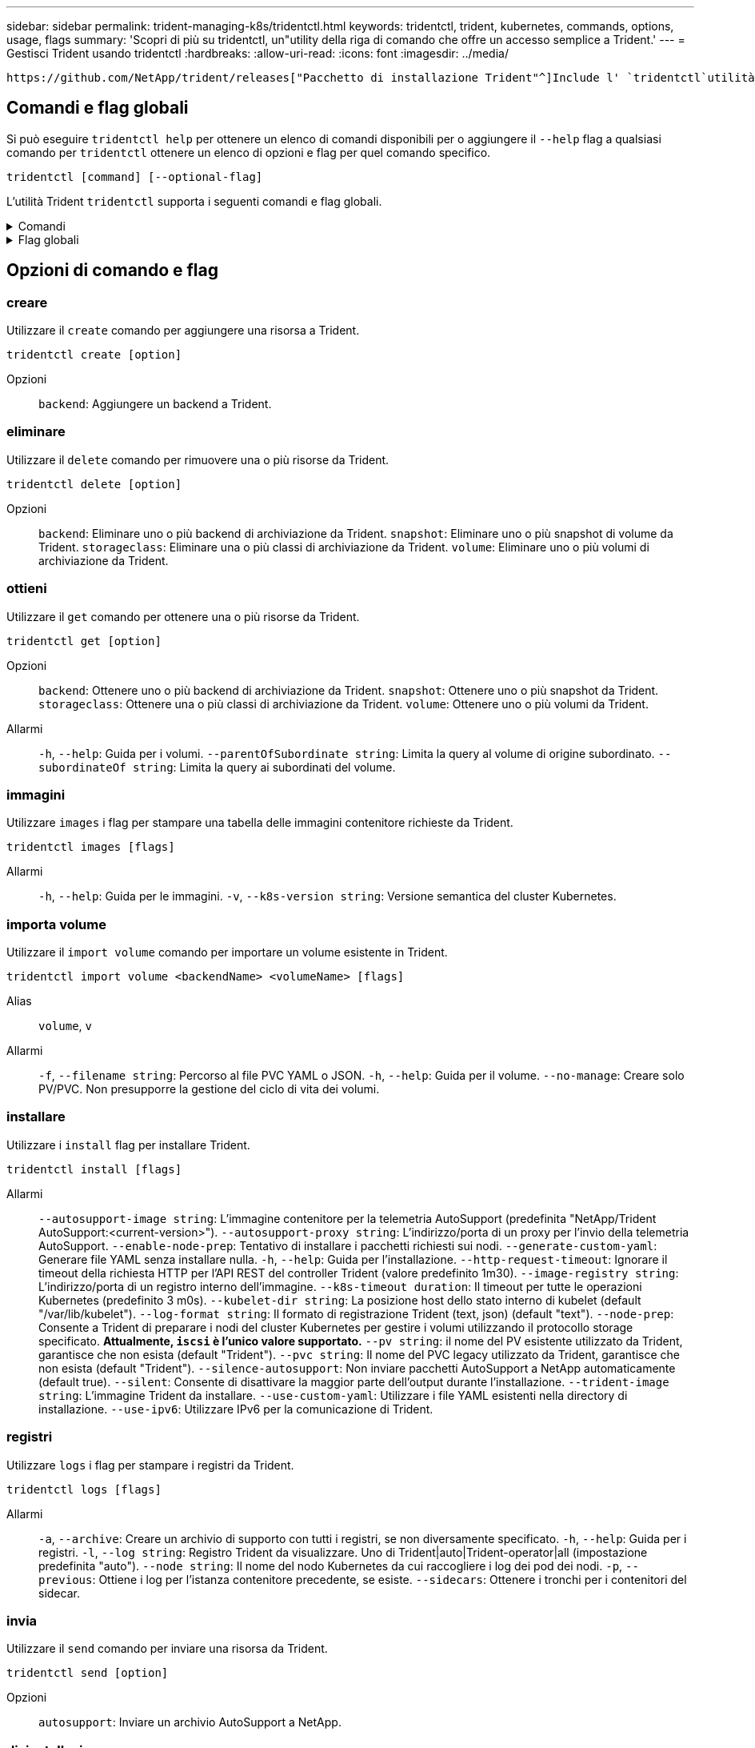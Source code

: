 ---
sidebar: sidebar 
permalink: trident-managing-k8s/tridentctl.html 
keywords: tridentctl, trident, kubernetes, commands, options, usage, flags 
summary: 'Scopri di più su tridentctl, un"utility della riga di comando che offre un accesso semplice a Trident.' 
---
= Gestisci Trident usando tridentctl
:hardbreaks:
:allow-uri-read: 
:icons: font
:imagesdir: ../media/


[role="lead"]
 https://github.com/NetApp/trident/releases["Pacchetto di installazione Trident"^]Include l' `tridentctl`utilità della riga di comando per fornire un semplice accesso a Trident. Gli utenti Kubernetes con Privileges sufficiente possono usarlo per installare Trident o gestire il namespace che contiene l'pod Trident.



== Comandi e flag globali

Si può eseguire `tridentctl help` per ottenere un elenco di comandi disponibili per o aggiungere il `--help` flag a qualsiasi comando per `tridentctl` ottenere un elenco di opzioni e flag per quel comando specifico.

`tridentctl [command] [--optional-flag]`

L'utilità Trident `tridentctl` supporta i seguenti comandi e flag globali.

.Comandi
[%collapsible]
====
`create`:: Aggiungere una risorsa a Trident.
`delete`:: Rimuovere una o più risorse da Trident.
`get`:: Ottieni una o più risorse da Trident.
`help`:: Aiuto su qualsiasi comando.
`images`:: Stampare una tabella delle immagini contenitore richieste da Trident.
`import`:: Importare una risorsa esistente in Trident.
`install`:: Installare Trident.
`logs`:: Stampare i registri da Trident.
`send`:: Inviare una risorsa da Trident.
`uninstall`:: Disinstallare Trident.
`update`:: Modificare una risorsa in Trident.
`update backend state`:: Sospendere temporaneamente le operazioni di backend.
`upgrade`:: Aggiornare una risorsa in Trident.
`version`:: Stampare la versione di Trident.


====
.Flag globali
[%collapsible]
====
`-d`, `--debug`:: Output di debug.
`-h`, `--help`:: Guida per `tridentctl`.
`-k`, `--kubeconfig string`:: Specifica il `KUBECONFIG` percorso per eseguire comandi in locale o da un cluster Kubernetes a un altro.
+
--

NOTE: In alternativa, puoi esportare la `KUBECONFIG` variabile in modo da puntare a un cluster Kubernetes specifico ed emettere `tridentctl` comandi a quel cluster.

--
`-n`, `--namespace string`:: Namespace delle implementazioni Trident.
`-o`, `--output string`:: Formato di output. Uno tra json|yaml|name|wide|ps (impostazione predefinita).
`-s`, `--server string`:: Indirizzo/porta dell'interfaccia REST Trident.
+
--

WARNING: L'interfaccia REST di Trident può essere configurata per l'ascolto e la distribuzione solo su 127.0.0.1 (per IPv4) o [::1] (per IPv6).

--


====


== Opzioni di comando e flag



=== creare

Utilizzare il `create` comando per aggiungere una risorsa a Trident.

`tridentctl create [option]`

Opzioni:: `backend`: Aggiungere un backend a Trident.




=== eliminare

Utilizzare il `delete` comando per rimuovere una o più risorse da Trident.

`tridentctl delete [option]`

Opzioni:: `backend`: Eliminare uno o più backend di archiviazione da Trident.
`snapshot`: Eliminare uno o più snapshot di volume da Trident.
`storageclass`: Eliminare una o più classi di archiviazione da Trident.
`volume`: Eliminare uno o più volumi di archiviazione da Trident.




=== ottieni

Utilizzare il `get` comando per ottenere una o più risorse da Trident.

`tridentctl get [option]`

Opzioni:: `backend`: Ottenere uno o più backend di archiviazione da Trident.
`snapshot`: Ottenere uno o più snapshot da Trident.
`storageclass`: Ottenere una o più classi di archiviazione da Trident.
`volume`: Ottenere uno o più volumi da Trident.
Allarmi:: `-h`, `--help`: Guida per i volumi.
`--parentOfSubordinate string`: Limita la query al volume di origine subordinato.
`--subordinateOf string`: Limita la query ai subordinati del volume.




=== immagini

Utilizzare `images` i flag per stampare una tabella delle immagini contenitore richieste da Trident.

`tridentctl images [flags]`

Allarmi:: `-h`, `--help`: Guida per le immagini.
`-v`, `--k8s-version string`: Versione semantica del cluster Kubernetes.




=== importa volume

Utilizzare il `import volume` comando per importare un volume esistente in Trident.

`tridentctl import volume <backendName> <volumeName> [flags]`

Alias:: `volume`, `v`
Allarmi:: `-f`, `--filename string`: Percorso al file PVC YAML o JSON.
`-h`, `--help`: Guida per il volume.
`--no-manage`: Creare solo PV/PVC. Non presupporre la gestione del ciclo di vita dei volumi.




=== installare

Utilizzare i `install` flag per installare Trident.

`tridentctl install [flags]`

Allarmi:: `--autosupport-image string`: L'immagine contenitore per la telemetria AutoSupport (predefinita "NetApp/Trident AutoSupport:<current-version>").
`--autosupport-proxy string`: L'indirizzo/porta di un proxy per l'invio della telemetria AutoSupport.
`--enable-node-prep`: Tentativo di installare i pacchetti richiesti sui nodi.
`--generate-custom-yaml`: Generare file YAML senza installare nulla.
`-h`, `--help`: Guida per l'installazione.
`--http-request-timeout`: Ignorare il timeout della richiesta HTTP per l'API REST del controller Trident (valore predefinito 1m30).
`--image-registry string`: L'indirizzo/porta di un registro interno dell'immagine.
`--k8s-timeout duration`: Il timeout per tutte le operazioni Kubernetes (predefinito 3 m0s).
`--kubelet-dir string`: La posizione host dello stato interno di kubelet (default "/var/lib/kubelet").
`--log-format string`: Il formato di registrazione Trident (text, json) (default "text").
`--node-prep`: Consente a Trident di preparare i nodi del cluster Kubernetes per gestire i volumi utilizzando il protocollo storage specificato. *Attualmente, `iscsi` è l'unico valore supportato.*
`--pv string`: il nome del PV esistente utilizzato da Trident, garantisce che non esista (default "Trident").
`--pvc string`: Il nome del PVC legacy utilizzato da Trident, garantisce che non esista (default "Trident").
`--silence-autosupport`: Non inviare pacchetti AutoSupport a NetApp automaticamente (default true).
`--silent`: Consente di disattivare la maggior parte dell'output durante l'installazione.
`--trident-image string`: L'immagine Trident da installare.
`--use-custom-yaml`: Utilizzare i file YAML esistenti nella directory di installazione.
`--use-ipv6`: Utilizzare IPv6 per la comunicazione di Trident.




=== registri

Utilizzare `logs` i flag per stampare i registri da Trident.

`tridentctl logs [flags]`

Allarmi:: `-a`, `--archive`: Creare un archivio di supporto con tutti i registri, se non diversamente specificato.
`-h`, `--help`: Guida per i registri.
`-l`, `--log string`: Registro Trident da visualizzare. Uno di Trident|auto|Trident-operator|all (impostazione predefinita "auto").
`--node string`: Il nome del nodo Kubernetes da cui raccogliere i log dei pod dei nodi.
`-p`, `--previous`: Ottiene i log per l'istanza contenitore precedente, se esiste.
`--sidecars`: Ottenere i tronchi per i contenitori del sidecar.




=== invia

Utilizzare il `send` comando per inviare una risorsa da Trident.

`tridentctl send [option]`

Opzioni:: `autosupport`: Inviare un archivio AutoSupport a NetApp.




=== disinstallazione

Utilizzare `uninstall` i flag per disinstallare Trident.

`tridentctl uninstall [flags]`

Allarmi:: `-h, --help`: Guida per la disinstallazione.
`--silent`: Consente di disattivare la maggior parte dell'output durante la disinstallazione.




=== aggiornamento

Utilizzare il `update` comando per modificare una risorsa in Trident.

`tridentctl update [option]`

Opzioni:: `backend`: Aggiornare un backend in Trident.




=== aggiorna stato backend

Utilizzare il `update backend state` comando per sospendere o riprendere le operazioni di backend.

`tridentctl update backend state <backend-name> [flag]`

.Punti da considerare
* Se un backend viene creato utilizzando un TridentBackendConfig (tbc), non è possibile aggiornare il backend utilizzando un `backend.json` file.
* Se il `userState` è stato impostato in un tbc, non può essere modificato utilizzando il `tridentctl update backend state <backend-name> --user-state suspended/normal` comando .
* Per recuperare la capacità di impostare il `userState` tridentctl via dopo che è stato impostato tramite tbc, il `userState` campo deve essere rimosso dal tbc. Questo può essere fatto usando il `kubectl edit tbc` comando. Una volta rimosso il `userState` campo, è possibile utilizzare il `tridentctl update backend state` comando per modificare il `userState` di un backend.
* Utilizzare il `tridentctl update backend state` per modificare il `userState`. È anche possibile aggiornare il `userState` file Using `TridentBackendConfig` o `backend.json` ; questo attiva una reinizializzazione completa del backend e può richiedere molto tempo.
+
Allarmi:: `-h`, `--help`: Guida per lo stato backend.
`--user-state`: Impostare su `suspended` per sospendere le operazioni di backend. Impostare su `normal` per riprendere le operazioni di backend. Quando impostato su `suspended`:


* `AddVolume` e `Import Volume` sono in pausa.
* `CloneVolume`, , `ResizeVolume`, , `PublishVolume` `UnPublishVolume`, , `CreateSnapshot` `GetSnapshot` `RestoreSnapshot`, , , , `DeleteSnapshot` `RemoveVolume`, , `GetVolumeExternal` `ReconcileNodeAccess` rimangono disponibili.


È inoltre possibile aggiornare lo stato backend utilizzando il `userState` campo nel file di configurazione backend `TridentBackendConfig` o `backend.json`. Per ulteriori informazioni, fare riferimento a link:../trident-use/backend_options.html["Opzioni per la gestione dei backend"] e link:../trident-use/backend_ops_kubectl.html["Eseguire la gestione del back-end con kubectl"].

*Esempio:*

[role="tabbed-block"]
====
.JSON
--
Per aggiornare utilizzando il file, procedere come segue `userState` `backend.json` :

. Modificare il `backend.json` file per includere il `userState` campo con il valore impostato su 'sospeso'.
. Aggiornare il backend utilizzando il `tridentctl backend update` comando e il percorso del file aggiornato `backend.json` .
+
*Esempio*: `tridentctl backend update -f /<path to backend JSON file>/backend.json`



[listing]
----
{
  "version": 1,
  "storageDriverName": "ontap-nas",
  "managementLIF": "<redacted>",
  "svm": "nas-svm",
  "backendName": "customBackend",
  "username": "<redacted>",
  "password": "<redacted>",
  "userState": "suspended"
}

----
--
.YAML
--
È possibile modificare il tbc dopo averlo applicato utilizzando il `kubectl edit <tbc-name> -n <namespace>` comando . Nell'esempio riportato di seguito viene aggiornato lo stato backend per la sospensione mediante l' `userState: suspended` opzione:

[source, yaml]
----
apiVersion: trident.netapp.io/v1
kind: TridentBackendConfig
metadata:
  name: backend-ontap-nas
spec:
  version: 1
  backendName: customBackend
  storageDriverName: ontap-nas
  managementLIF: <redacted>
  svm: nas-svm
  userState: suspended
  credentials:
    name: backend-tbc-ontap-nas-secret
----
--
====


=== versione

Utilizzare `version` i flag per stampare la versione di `tridentctl` e il servizio Trident in esecuzione.

`tridentctl version [flags]`

Allarmi:: `--client`: Solo versione client (non è richiesto alcun server).
`-h, --help`: Guida per la versione.




== Supporto plugin

Tridentctl supporta plugin simili a kubectl. Tridentctl rileva un plugin se il nome del file binario del plugin segue lo schema "tridentctl-<plugin>", e il binario si trova in una cartella elencata nella variabile di ambiente PATH. Tutti i plugin rilevati sono elencati nella sezione dei plugin della guida tridentctl. In alternativa, è possibile limitare la ricerca specificando una cartella di plugin nella variabile Envirornment TRIDENTCTL_PLUGIN_PATH (esempio: `TRIDENTCTL_PLUGIN_PATH=~/tridentctl-plugins/`). Se si utilizza la variabile, tridenctl ricerca solo nella cartella specificata.
